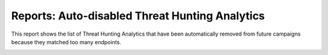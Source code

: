 Reports: Auto-disabled Threat Hunting Analytics
###############################################

This report shows the list of Threat Hunting Analytics that have been automatically removed from future campaigns because they matched too many endpoints.

.. image:: ../img/reports_disabled_analytics.png
  :width: 1500
  :alt: img
